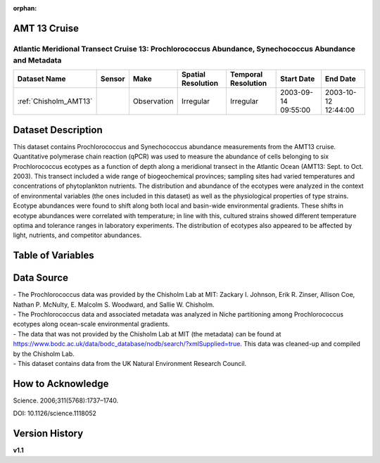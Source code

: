 :orphan:

.. _Chisholm_AMT13:

AMT 13 Cruise
*************

Atlantic Meridional Transect Cruise 13: Prochlorococcus Abundance, Synechococcus Abundance and Metadata
#######################################################################################################


.. |cruise| image:: /_static/catalog_thumbnails/sailboat.png
   :scale: 10%
   :align: middle


+-------------------------------+----------+-------------+------------------------+-------------------+---------------------+---------------------+
| Dataset Name                  | Sensor   |  Make       |  Spatial Resolution    |Temporal Resolution|  Start Date         |  End Date           |
+===============================+==========+=============+========================+===================+=====================+=====================+
|   :ref:`Chisholm_AMT13`       ||cruise|  | Observation |     Irregular          |        Irregular  | 2003-09-14 09:55:00 | 2003-10-12 12:44:00 |
+-------------------------------+----------+-------------+------------------------+-------------------+---------------------+---------------------+

Dataset Description
*******************


This dataset contains Prochlorococcus and Synechococcus abundance measurements from the AMT13 cruise. Quantitative polymerase chain reaction (qPCR) was used to measure the abundance of cells belonging to six Prochlorococcus ecotypes as a function of depth along a meridional transect in the Atlantic Ocean (AMT13: Sept. to Oct. 2003). This transect included a wide range of biogeochemical provinces; sampling sites had varied temperatures and concentrations of phytoplankton nutrients. The distribution and abundance of the ecotypes were analyzed in the context of environmental variables (the ones included in this dataset) as well as the physiological properties of type strains. Ecotype abundances were found to shift along both local and basin-wide environmental gradients. These shifts in ecotype abundances were correlated with temperature; in line with this, cultured strains showed different temperature optima and tolerance ranges in laboratory experiments. The distribution of ecotypes also appeared to be affected by light, nutrients, and competitor abundances.






Table of Variables
******************

.. raw:: html

    <iframe src="../../_static/var_tables/tblAMT13_Chisholm/tblAMT13_Chisholm.html"  frameborder = 0 height = '200px' width="100%">></iframe>









Data Source
***********

| - The Prochlorococcus data was provided by the Chisholm Lab at MIT: Zackary I. Johnson, Erik R. Zinser, Allison Coe, Nathan P. McNulty, E. Malcolm S. Woodward, and Sallie W. Chisholm.
| - The Prochlorococcus data and associated metadata was analyzed in Niche partitioning among Prochlorococcus ecotypes along ocean-scale environmental gradients.
| - The data that was not provided by the Chisholm Lab at MIT (the metadata) can be found at https://www.bodc.ac.uk/data/bodc_database/nodb/search/?xmlSupplied=true. This data was cleaned-up and compiled by the Chisholm Lab.
| - This dataset contains data from the UK Natural Environment Research Council.

How to Acknowledge
******************

Science. 2006;311(5768):1737–1740.

DOI: 10.1126/science.1118052




Version History
***************

**v1.1**
